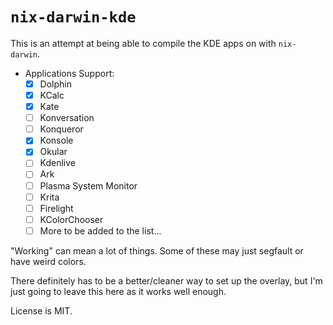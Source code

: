 * ~nix-darwin-kde~
This is an attempt at being able to compile the KDE apps on with ~nix-darwin~.

- Applications Support:
  - [X] Dolphin
  - [X] KCalc
  - [X] Kate
  - [ ] Konversation
  - [ ] Konqueror
  - [X] Konsole
  - [X] Okular
  - [ ] Kdenlive
  - [ ] Ark
  - [ ] Plasma System Monitor
  - [ ] Krita
  - [ ] Firelight
  - [ ] KColorChooser
  - [ ] More to be added to the list...

"Working" can mean a lot of things. Some of these may just segfault or have weird colors.

There definitely has to be a better/cleaner way to set up the overlay, but I'm just going to leave this here as it works well enough.

License is MIT.
